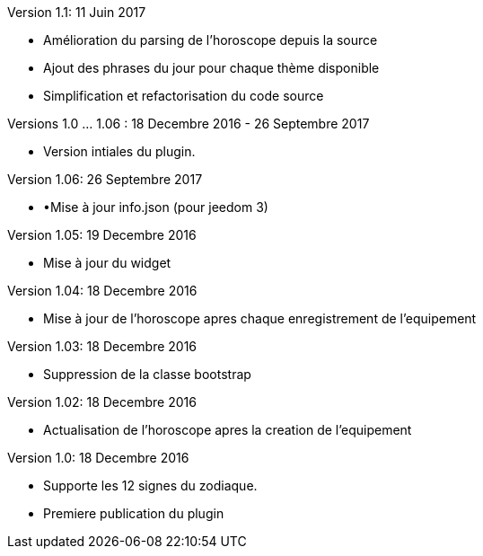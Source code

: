 Version 1.1: 11 Juin 2017
--
* Amélioration du parsing de l'horoscope depuis la source
* Ajout des phrases du jour pour chaque thème disponible
* Simplification et refactorisation du code source

Versions 1.0 …​ 1.06 : 18 Decembre 2016 - 26 Septembre 2017
--
* Version intiales du plugin.


Version 1.06: 26 Septembre 2017
--
* •Mise à jour info.json (pour jeedom 3)


Version 1.05: 19 Decembre 2016
--
* Mise à jour du widget


Version 1.04: 18 Decembre 2016
--
* Mise à jour de l'horoscope apres chaque enregistrement de l'equipement


Version 1.03: 18 Decembre 2016
--
* Suppression de la classe bootstrap


Version 1.02: 18 Decembre 2016
--
* Actualisation de l'horoscope apres la creation de l'equipement


Version 1.0: 18 Decembre 2016
--
* Supporte les 12 signes du zodiaque.
* Premiere publication du plugin
